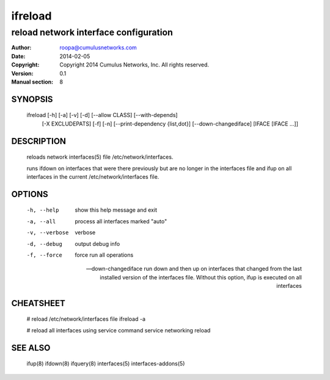 ========
ifreload
========

--------------------------------------
reload network interface configuration
--------------------------------------

:Author: roopa@cumulusnetworks.com
:Date:   2014-02-05
:Copyright: Copyright 2014 Cumulus Networks, Inc.  All rights reserved.
:Version: 0.1
:Manual section: 8

SYNOPSIS
========
    ifreload [-h] [-a] [-v] [-d] [--allow CLASS] [--with-depends]
             [-X EXCLUDEPATS] [-f] [-n] [--print-dependency {list,dot}]
             [--down-changediface]
             [IFACE [IFACE ...]]

DESCRIPTION
===========
    reloads network interfaces(5) file /etc/network/interfaces.

    runs ifdown on interfaces that were there previously but are no longer
    in the interfaces file and ifup on all interfaces in the current
    /etc/network/interfaces file.

OPTIONS
=======
    -h, --help            show this help message and exit

    -a, --all             process all interfaces marked "auto"

    -v, --verbose         verbose

    -d, --debug           output debug info

    -f, --force           force run all operations

    --down-changediface   run down and then up on interfaces that changed from
                          the last installed version of the interfaces file.
                          Without this option, ifup is executed on all
                          interfaces
                          

CHEATSHEET
==========
    # reload /etc/network/interfaces file
    ifreload -a

    # reload all interfaces using service command
    service networking reload

SEE ALSO
========
    ifup(8)
    ifdown(8)
    ifquery(8)
    interfaces(5)
    interfaces-addons(5)
